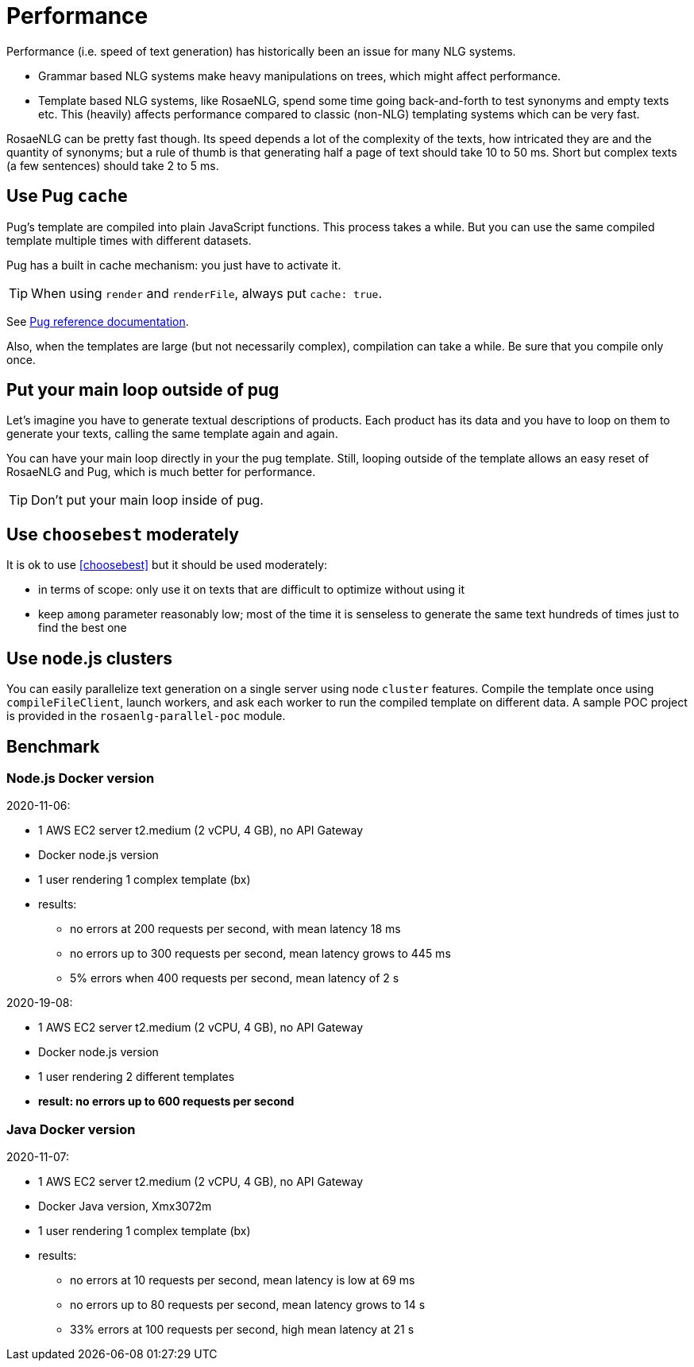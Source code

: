// Copyright 2019 Ludan Stoecklé
// SPDX-License-Identifier: CC-BY-4.0
= Performance

Performance (i.e. speed of text generation) has historically been an issue for many NLG systems.

* Grammar based NLG systems make heavy manipulations on trees, which might affect performance.
* Template based NLG systems, like RosaeNLG, spend some time going back-and-forth to test synonyms and empty texts etc. This (heavily) affects performance compared to classic (non-NLG) templating systems which can be very fast.

RosaeNLG can be pretty fast though. Its speed depends a lot of the complexity of the texts, how intricated they are and the quantity of synonyms; but a rule of thumb is that generating half a page of text should take 10 to 50 ms. Short but complex texts (a few sentences) should take 2 to 5 ms.


== Use Pug `cache`

Pug's template are compiled into plain JavaScript functions. This process takes a while. But you can use the same compiled template multiple times with different datasets.

Pug has a built in cache mechanism: you just have to activate it.

TIP: When using `render` and `renderFile`, always put `cache: true`.

See https://pugjs.org/api/reference.html[Pug reference documentation].

Also, when the templates are large (but not necessarily complex), compilation can take a while. Be sure that you compile only once.


== Put your main loop outside of pug

Let's imagine you have to generate textual descriptions of products. Each product has its data and you have to loop on them to generate your texts, calling the same template again and again.

You can have your main loop directly in your the pug template. Still, looping outside of the template allows an easy reset of RosaeNLG and Pug, which is much better for performance.

TIP: Don't put your main loop inside of pug.


== Use `choosebest` moderately

It is ok to use <<choosebest>> but it should be used moderately:

* in terms of scope: only use it on texts that are difficult to optimize without using it
* keep `among` parameter reasonably low; most of the time it is senseless to generate the same text hundreds of times just to find the best one


== Use node.js clusters

You can easily parallelize text generation on a single server using node `cluster` features. Compile the template once using `compileFileClient`, launch workers, and ask each worker to run the compiled template on different data. A sample POC project is provided in the  `rosaenlg-parallel-poc` module.


== Benchmark

=== Node.js Docker version

2020-11-06:

* 1 AWS EC2 server t2.medium (2 vCPU, 4 GB), no API Gateway
* Docker node.js version
* 1 user rendering 1 complex template (bx)
* results:
** no errors at 200 requests per second, with mean latency 18 ms
** no errors up to 300 requests per second, mean latency grows to 445 ms
** 5% errors when 400 requests per second, mean latency of 2 s


2020-19-08:

* 1 AWS EC2 server t2.medium (2 vCPU, 4 GB), no API Gateway
* Docker node.js version
* 1 user rendering 2 different templates
* *result: no errors up to 600 requests per second*


=== Java Docker version

2020-11-07:

* 1 AWS EC2 server t2.medium (2 vCPU, 4 GB), no API Gateway
* Docker Java version, Xmx3072m
* 1 user rendering 1 complex template (bx)
* results:
** no errors at 10 requests per second, mean latency is low at 69 ms
** no errors up to 80 requests per second, mean latency grows to 14 s
** 33% errors at 100 requests per second, high mean latency at 21 s
